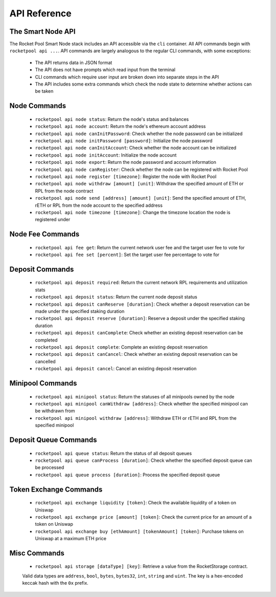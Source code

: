 #############
API Reference
#############


******************
The Smart Node API
******************

The Rocket Pool Smart Node stack includes an API accessible via the ``cli`` container.
All API commands begin with ``rocketpool api ...``.
API commands are largely analogous to the regular CLI commands, with some exceptions:

    * The API returns data in JSON format
    * The API does not have prompts which read input from the terminal
    * CLI commands which require user input are broken down into separate steps in the API
    * The API includes some extra commands which check the node state to determine whether actions can be taken


*************
Node Commands
*************

    * ``rocketpool api node status``: Return the node's status and balances
    * ``rocketpool api node account``: Return the node's ethereum account address
    * ``rocketpool api node canInitPassword``: Check whether the node password can be initialized
    * ``rocketpool api node initPassword [password]``: Initialize the node password
    * ``rocketpool api node canInitAccount``: Check whether the node account can be initialized
    * ``rocketpool api node initAccount``: Initialize the node account
    * ``rocketpool api node export``: Return the node password and account information
    * ``rocketpool api node canRegister``: Check whether the node can be registered with Rocket Pool
    * ``rocketpool api node register [timezone]``: Register the node with Rocket Pool
    * ``rocketpool api node withdraw [amount] [unit]``: Withdraw the specified amount of ETH or RPL from the node contract
    * ``rocketpool api node send [address] [amount] [unit]``: Send the specified amount of ETH, rETH or RPL from the node account to the specified address
    * ``rocketpool api node timezone [timezone]``: Change the timezone location the node is registered under


*****************
Node Fee Commands
*****************

    * ``rocketpool api fee get``: Return the current network user fee and the target user fee to vote for
    * ``rocketpool api fee set [percent]``: Set the target user fee percentage to vote for


****************
Deposit Commands
****************

    * ``rocketpool api deposit required``: Return the current network RPL requirements and utilization stats
    * ``rocketpool api deposit status``: Return the current node deposit status
    * ``rocketpool api deposit canReserve [duration]``: Check whether a deposit reservation can be made under the specified staking duration
    * ``rocketpool api deposit reserve [duration]``: Reserve a deposit under the specified staking duration
    * ``rocketpool api deposit canComplete``: Check whether an existing deposit reservation can be completed
    * ``rocketpool api deposit complete``: Complete an existing deposit reservation
    * ``rocketpool api deposit canCancel``: Check whether an existing deposit reservation can be cancelled
    * ``rocketpool api deposit cancel``: Cancel an existing deposit reservation


*****************
Minipool Commands
*****************

    * ``rocketpool api minipool status``: Return the statuses of all minipools owned by the node
    * ``rocketpool api minipool canWithdraw [address]``: Check whether the specified minipool can be withdrawn from
    * ``rocketpool api minipool withdraw [address]``: Withdraw ETH or rETH and RPL from the specified minipool


**********************
Deposit Queue Commands
**********************

    * ``rocketpool api queue status``: Return the status of all deposit queues
    * ``rocketpool api queue canProcess [duration]``: Check whether the specified deposit queue can be processed
    * ``rocketpool api queue process [duration]``: Process the specified deposit queue


***********************
Token Exchange Commands
***********************

    * ``rocketpool api exchange liquidity [token]``: Check the available liquidity of a token on Uniswap
    * ``rocketpool api exchange price [amount] [token]``: Check the current price for an amount of a token on Uniswap
    * ``rocketpool api exchange buy [ethAmount] [tokenAmount] [token]``: Purchase tokens on Uniswap at a maximum ETH price


*************
Misc Commands
*************

    * ``rocketpool api storage [dataType] [key]``: Retrieve a value from the RocketStorage contract.

    Valid data types are ``address``, ``bool``, ``bytes``, ``bytes32``, ``int``, ``string`` and ``uint``.
    The key is a hex-encoded keccak hash with the ``0x`` prefix.

